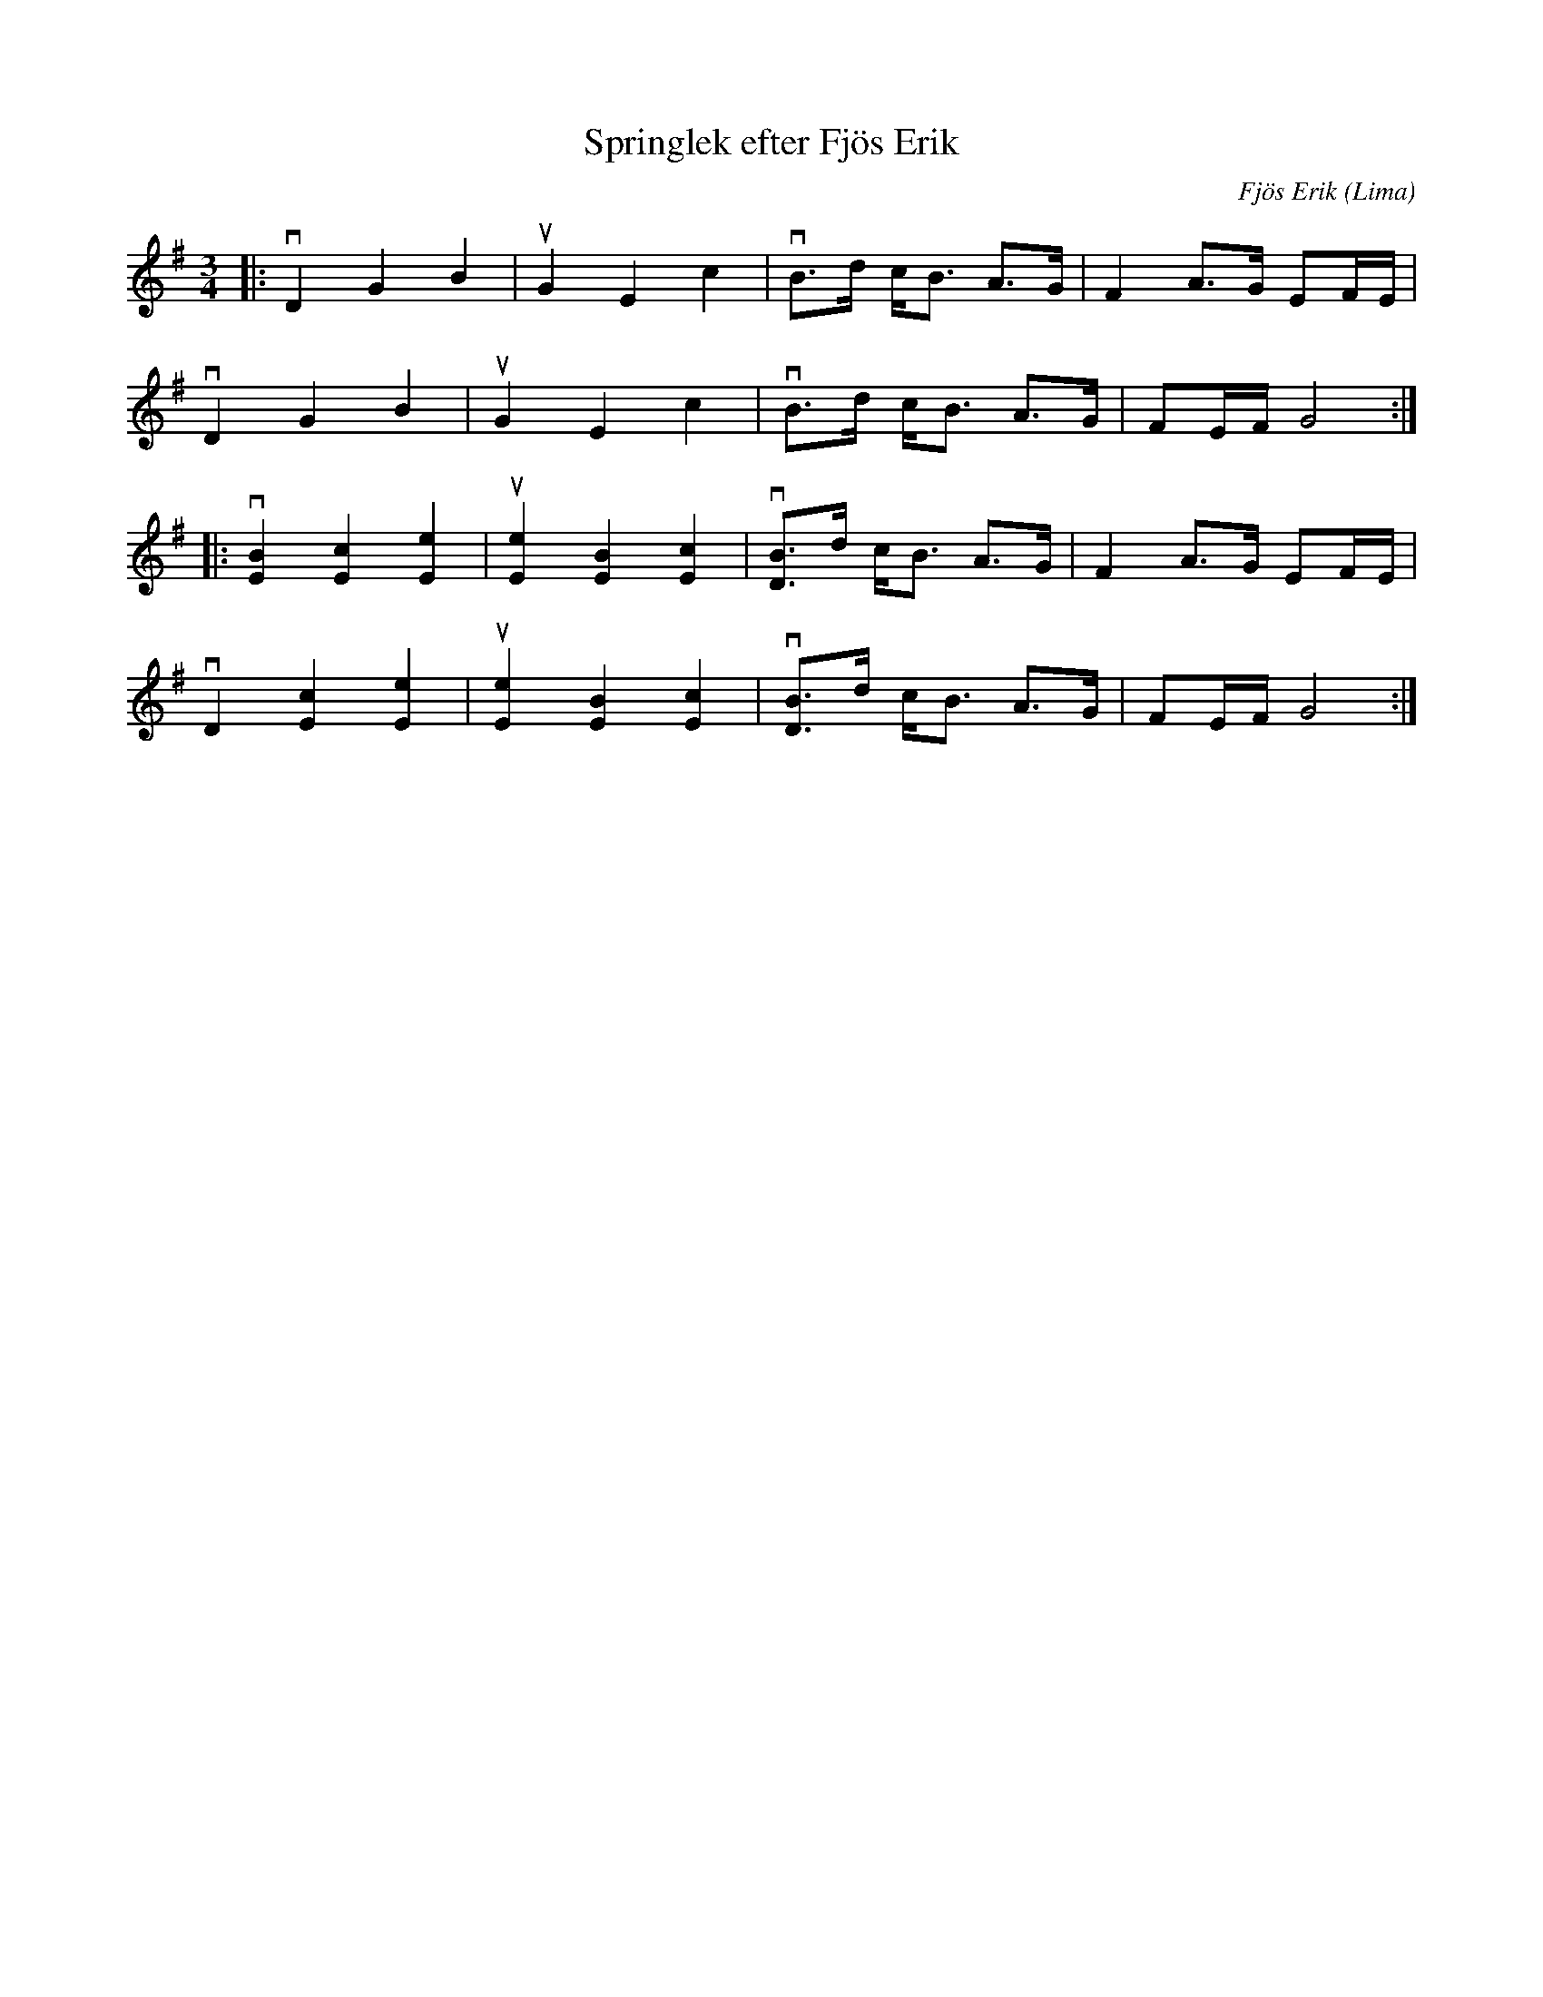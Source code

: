 %%abc-charset utf-8

X:1
T: Springlek efter Fjös Erik
C: Fjös Erik
S: Utlärd av Kalle Almlöf
Z: Karin Arén
M: 3/4
O: Lima
L: 1/8
K: G
|:vD2 G2 B2 | uG2 E2 c2 | vB>d c<B A>G | F2 A>G EF/E/ | 
vD2 G2 B2 | uG2 E2 c2 | vB>d c<B A>G | FE/F/ G4 :|:
v[B2E2] [c2E2] [e2E2] | u[e2E2] [B2E2] [c2E2] | v[BD]>d c<B A>G | F2 A>G EF/E/ | 
vD2 [c2E2] [e2E2] | u[e2E2] [B2E2] [c2E2] | v[BD]>d c<B A>G | FE/F/ G4 :|

